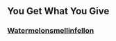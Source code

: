 :PROPERTIES:
:Author: -Just-Keep-Swimming-
:Score: 6
:DateUnix: 1555067193.0
:DateShort: 2019-Apr-12
:END:

** You Get What You Give
   :PROPERTIES:
   :CUSTOM_ID: you-get-what-you-give
   :END:
*** [[https://archiveofourown.org/users/Watermelonsmellinfellon/pseuds/Watermelonsmellinfellon][Watermelonsmellinfellon]]
    :PROPERTIES:
    :CUSTOM_ID: watermelonsmellinfellon
    :END:
